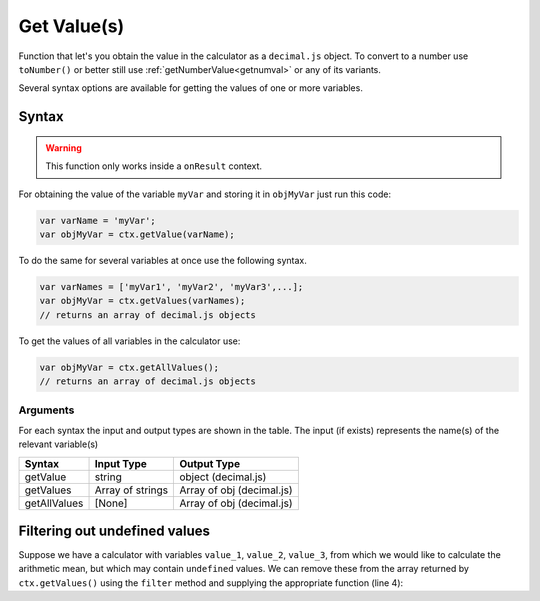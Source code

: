 .. _getvalue:

Get Value(s)
------------

Function that let's you obtain the value in the calculator as a ``decimal.js`` object. To convert to a number use ``toNumber()`` or better still use :ref:`getNumberValue<getnumval>` or any of its variants.

Several syntax options are available for getting the values of one or more variables.

Syntax
~~~~~~

.. warning::

    This function only works inside a ``onResult`` context.

For obtaining the value of the variable ``myVar`` and storing it in
``objMyVar`` just run this code:

.. code-block:: javascript

    var varName = 'myVar';
    var objMyVar = ctx.getValue(varName);

To do the same for several variables at once use the following syntax.

.. code-block:: javascript

    var varNames = ['myVar1', 'myVar2', 'myVar3',...];
    var objMyVar = ctx.getValues(varNames);
    // returns an array of decimal.js objects

To get the values of all variables in the calculator use:

.. code-block:: javascript

    var objMyVar = ctx.getAllValues();
    // returns an array of decimal.js objects


Arguments
'''''''''
For each syntax the input and output types are shown in the table. The input (if exists) represents the name(s) of the relevant variable(s) 
    
+--------------+------------------+---------------------------+
| Syntax       | Input Type       | Output Type               |
+==============+==================+===========================+
| getValue     | string           | object (decimal.js)       |
+--------------+------------------+---------------------------+
| getValues    | Array of strings | Array of obj (decimal.js) |
+--------------+------------------+---------------------------+
| getAllValues | [None]           | Array of obj (decimal.js) |
+--------------+------------------+---------------------------+

.. _filterarray:

Filtering out undefined values
~~~~~~~~~~~~~~~~~~~~~~~~~~~~~~

Suppose we have a calculator with variables ``value_1``, ``value_2``, ``value_3``, from which we would like to calculate the arithmetic mean, but which may contain ``undefined`` values. We can remove these from the array returned by ``ctx.getValues()`` using the ``filter`` method and supplying the appropriate function (line 4):

.. code-block:: javascript
    :linenos:

    omni.onResult(function(ctx) {
      var values = ctx.getValues(['value_1', 'value_2', 'value_3']);
      var nonEmptyValues = values.filter(function(value) {
        return value !== undefined;
      });

      var sumOfValues = nonEmptyValues.reduce(function(a, b) {
        return a.plus(b);
      }, mathjs.bignumber(0));

      if (nonEmptyValues.length) {
        ctx.addTextInfo(
          'The average is ' + sumOfValues.dividedBy(nonEmptyValues.length)
        );
      }
    });